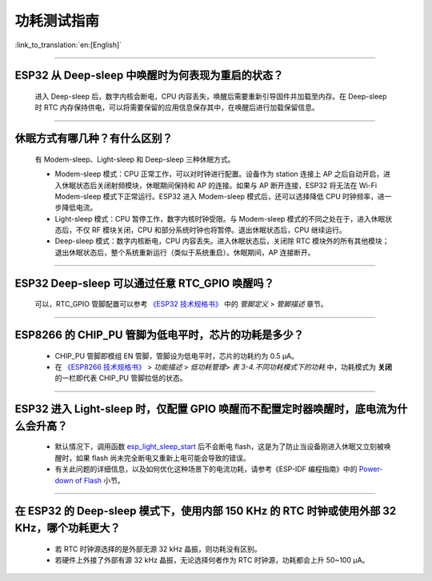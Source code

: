 功耗测试指南
============

:link_to_translation:`en:[English]`

.. raw:: html

   <style>
   body {counter-reset: h2}
     h2 {counter-reset: h3}
     h2:before {counter-increment: h2; content: counter(h2) ". "}
     h3:before {counter-increment: h3; content: counter(h2) "." counter(h3) ". "}
     h2.nocount:before, h3.nocount:before, { content: ""; counter-increment: none }
   </style>

--------------

ESP32 从 Deep-sleep 中唤醒时为何表现为重启的状态？
----------------------------------------------------------------------

  进入 Deep-sleep 后，数字内核会断电，CPU 内容丢失，唤醒后需要重新引导固件并加载至内存。在 Deep-sleep 时 RTC 内存保持供电，可以将需要保留的应用信息保存其中，在唤醒后进行加载保留信息。


--------------

休眠⽅式有哪⼏种？有什么区别？
------------------------------

  有 Modem-sleep、Light-sleep 和 Deep-sleep 三种休眠⽅式。

  - Modem-sleep 模式：CPU 正常工作，可以对时钟进行配置。设备作为 station 连接上 AP 之后⾃动开启，进⼊休眠状态后关闭射频模块，休眠期间保持和 AP 的连接。如果与 AP 断开连接，ESP32 将无法在 Wi-Fi Modem-sleep 模式下正常运行。ESP32 进入 Modem-sleep 模式后，还可以选择降低 CPU 时钟频率，进⼀步降低电流。
  - Light-sleep 模式：CPU 暂停工作，数字内核时钟受限。与 Modem-sleep 模式的不同之处在于，进⼊休眠状态后，不仅 RF 模块关闭，CPU 和部分系统时钟也将暂停。退出休眠状态后，CPU 继续运⾏。
  - Deep-sleep 模式：数字内核断电，CPU 内容丢失。进⼊休眠状态后，关闭除 RTC 模块外的所有其他模块；退出休眠状态后，整个系统重新运⾏（类似于系统重启）。休眠期间，AP 连接断开。

--------------

ESP32 Deep-sleep 可以通过任意 RTC_GPIO 唤醒吗？
------------------------------------------------

  可以，RTC_GPIO 管脚配置可以参考 `《ESP32 技术规格书》 <https://www.espressif.com/sites/default/files/documentation/esp32_datasheet_cn.pdf>`_ 中的 *管脚定义* > *管脚描述* 章节。

--------------

ESP8266 的 CHIP_PU 管脚为低电平时，芯片的功耗是多少？
---------------------------------------------------------------------------

  - CHIP_PU 管脚即模组 EN 管脚，管脚设为低电平时，芯片的功耗约为 0.5 μA。
  - 在 `《ESP8266 技术规格书》 <https://www.espressif.com/sites/default/files/documentation/0a-esp8266ex_datasheet_cn.pdf>`_ > *功能描述* > *低功耗管理*> *表 3-4.不同功耗模式下的功耗* 中，功耗模式为 **关闭** 的一栏即代表 CHIP_PU 管脚拉低的状态。

--------------

ESP32 进入 Light-sleep 时，仅配置 GPIO 唤醒而不配置定时器唤醒时，底电流为什么会升高？
-----------------------------------------------------------------------------------------------------------------------------------------------------

  - 默认情况下，调用函数 `esp_light_sleep_start <https://docs.espressif.com/projects/esp-idf/en/latest/esp32/api-reference/system/sleep_modes.html#_CPPv421esp_light_sleep_startv>`_ 后不会断电 flash，这是为了防止当设备刚进入休眠又立刻被唤醒时，如果 flash 尚未完全断电又重新上电可能会导致的错误。
  - 有关此问题的详细信息，以及如何优化这种场景下的电流功耗，请参考《ESP-IDF 编程指南》中的 `Power-down of Flash <https://docs.espressif.com/projects/esp-idf/zh_CN/latest/esp32/api-reference/system/sleep_modes.html#flash>`_ 小节。

-----------------

在 ESP32 的 Deep-sleep 模式下，使用内部 150 KHz 的 RTC 时钟或使用外部 32 KHz，哪个功耗更大？
-----------------------------------------------------------------------------------------------------------------------------------------------------------------------------------------------------------

  - 若 RTC 时钟源选择的是外部无源 32 kHz 晶振，则功耗没有区别。
  - 若硬件上外接了外部有源 32 kHz 晶振，无论选择何者作为 RTC 时钟源，功耗都会上升 50~100 μA。
